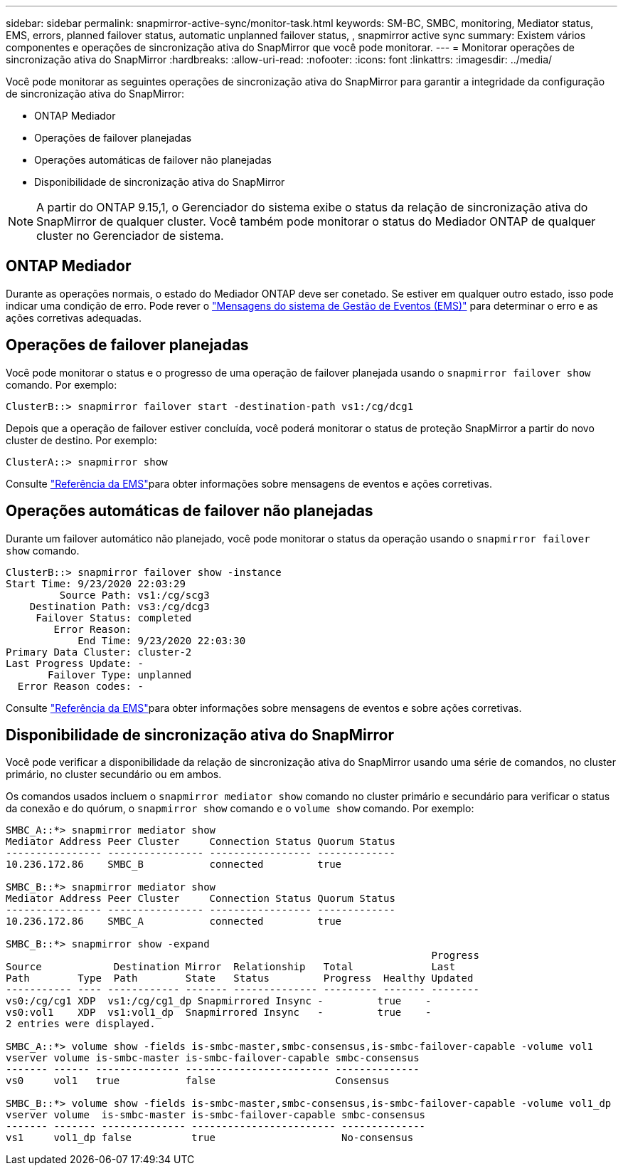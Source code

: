 ---
sidebar: sidebar 
permalink: snapmirror-active-sync/monitor-task.html 
keywords: SM-BC, SMBC, monitoring, Mediator status, EMS, errors, planned failover status, automatic unplanned failover status, , snapmirror active sync 
summary: Existem vários componentes e operações de sincronização ativa do SnapMirror que você pode monitorar. 
---
= Monitorar operações de sincronização ativa do SnapMirror
:hardbreaks:
:allow-uri-read: 
:nofooter: 
:icons: font
:linkattrs: 
:imagesdir: ../media/


[role="lead"]
Você pode monitorar as seguintes operações de sincronização ativa do SnapMirror para garantir a integridade da configuração de sincronização ativa do SnapMirror:

* ONTAP Mediador
* Operações de failover planejadas
* Operações automáticas de failover não planejadas
* Disponibilidade de sincronização ativa do SnapMirror



NOTE: A partir do ONTAP 9.15,1, o Gerenciador do sistema exibe o status da relação de sincronização ativa do SnapMirror de qualquer cluster. Você também pode monitorar o status do Mediador ONTAP de qualquer cluster no Gerenciador de sistema.



== ONTAP Mediador

Durante as operações normais, o estado do Mediador ONTAP deve ser conetado. Se estiver em qualquer outro estado, isso pode indicar uma condição de erro. Pode rever o link:https://docs.netapp.com/us-en/ontap-ems-9131/sm-mediator-events.html["Mensagens do sistema de Gestão de Eventos (EMS)"^] para determinar o erro e as ações corretivas adequadas.



== Operações de failover planejadas

Você pode monitorar o status e o progresso de uma operação de failover planejada usando o `snapmirror failover show` comando. Por exemplo:

....
ClusterB::> snapmirror failover start -destination-path vs1:/cg/dcg1
....
Depois que a operação de failover estiver concluída, você poderá monitorar o status de proteção SnapMirror a partir do novo cluster de destino. Por exemplo:

....
ClusterA::> snapmirror show
....
Consulte link:https://docs.netapp.com/us-en/ontap-ems-9131/smbc-pfo-events.html["Referência da EMS"^]para obter informações sobre mensagens de eventos e ações corretivas.



== Operações automáticas de failover não planejadas

Durante um failover automático não planejado, você pode monitorar o status da operação usando o `snapmirror failover show` comando.

....
ClusterB::> snapmirror failover show -instance
Start Time: 9/23/2020 22:03:29
         Source Path: vs1:/cg/scg3
    Destination Path: vs3:/cg/dcg3
     Failover Status: completed
        Error Reason:
            End Time: 9/23/2020 22:03:30
Primary Data Cluster: cluster-2
Last Progress Update: -
       Failover Type: unplanned
  Error Reason codes: -
....
Consulte link:https://docs.netapp.com/us-en/ontap-ems-9131/smbc-aufo-events.html["Referência da EMS"^]para obter informações sobre mensagens de eventos e sobre ações corretivas.



== Disponibilidade de sincronização ativa do SnapMirror

Você pode verificar a disponibilidade da relação de sincronização ativa do SnapMirror usando uma série de comandos, no cluster primário, no cluster secundário ou em ambos.

Os comandos usados incluem o `snapmirror mediator show` comando no cluster primário e secundário para verificar o status da conexão e do quórum, o `snapmirror show` comando e o `volume show` comando. Por exemplo:

....
SMBC_A::*> snapmirror mediator show
Mediator Address Peer Cluster     Connection Status Quorum Status
---------------- ---------------- ----------------- -------------
10.236.172.86    SMBC_B           connected         true

SMBC_B::*> snapmirror mediator show
Mediator Address Peer Cluster     Connection Status Quorum Status
---------------- ---------------- ----------------- -------------
10.236.172.86    SMBC_A           connected         true

SMBC_B::*> snapmirror show -expand
                                                                       Progress
Source            Destination Mirror  Relationship   Total             Last
Path        Type  Path        State   Status         Progress  Healthy Updated
----------- ---- ------------ ------- -------------- --------- ------- --------
vs0:/cg/cg1 XDP  vs1:/cg/cg1_dp Snapmirrored Insync -         true    -
vs0:vol1    XDP  vs1:vol1_dp  Snapmirrored Insync   -         true    -
2 entries were displayed.

SMBC_A::*> volume show -fields is-smbc-master,smbc-consensus,is-smbc-failover-capable -volume vol1
vserver volume is-smbc-master is-smbc-failover-capable smbc-consensus
------- ------ -------------- ------------------------ --------------
vs0     vol1   true           false                    Consensus

SMBC_B::*> volume show -fields is-smbc-master,smbc-consensus,is-smbc-failover-capable -volume vol1_dp
vserver volume  is-smbc-master is-smbc-failover-capable smbc-consensus
------- ------- -------------- ------------------------ --------------
vs1     vol1_dp false          true                     No-consensus
....
